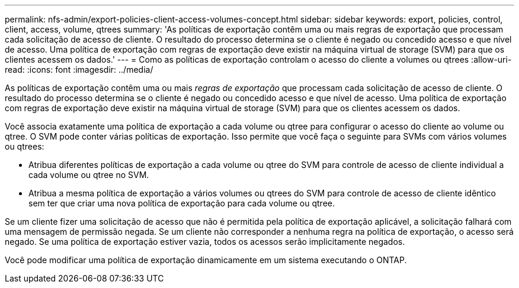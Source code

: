 ---
permalink: nfs-admin/export-policies-client-access-volumes-concept.html 
sidebar: sidebar 
keywords: export, policies, control, client, access, volume, qtrees 
summary: 'As políticas de exportação contêm uma ou mais regras de exportação que processam cada solicitação de acesso de cliente. O resultado do processo determina se o cliente é negado ou concedido acesso e que nível de acesso. Uma política de exportação com regras de exportação deve existir na máquina virtual de storage (SVM) para que os clientes acessem os dados.' 
---
= Como as políticas de exportação controlam o acesso do cliente a volumes ou qtrees
:allow-uri-read: 
:icons: font
:imagesdir: ../media/


[role="lead"]
As políticas de exportação contêm uma ou mais _regras de exportação_ que processam cada solicitação de acesso de cliente. O resultado do processo determina se o cliente é negado ou concedido acesso e que nível de acesso. Uma política de exportação com regras de exportação deve existir na máquina virtual de storage (SVM) para que os clientes acessem os dados.

Você associa exatamente uma política de exportação a cada volume ou qtree para configurar o acesso do cliente ao volume ou qtree. O SVM pode conter várias políticas de exportação. Isso permite que você faça o seguinte para SVMs com vários volumes ou qtrees:

* Atribua diferentes políticas de exportação a cada volume ou qtree do SVM para controle de acesso de cliente individual a cada volume ou qtree no SVM.
* Atribua a mesma política de exportação a vários volumes ou qtrees do SVM para controle de acesso de cliente idêntico sem ter que criar uma nova política de exportação para cada volume ou qtree.


Se um cliente fizer uma solicitação de acesso que não é permitida pela política de exportação aplicável, a solicitação falhará com uma mensagem de permissão negada. Se um cliente não corresponder a nenhuma regra na política de exportação, o acesso será negado. Se uma política de exportação estiver vazia, todos os acessos serão implicitamente negados.

Você pode modificar uma política de exportação dinamicamente em um sistema executando o ONTAP.
